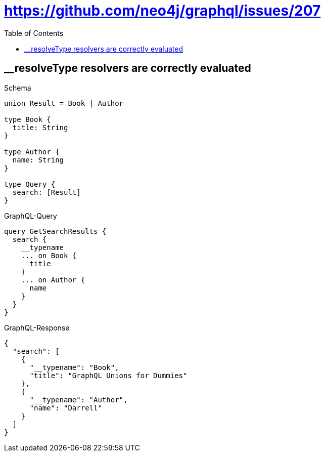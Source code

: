 // This file was generated by the Test-Case extractor of neo4j-graphql
:toc:
:toclevels: 42

= https://github.com/neo4j/graphql/issues/207

== __resolveType resolvers are correctly evaluated

.Schema
[source,graphql,schema=true]
----
union Result = Book | Author

type Book {
  title: String
}

type Author {
  name: String
}

type Query {
  search: [Result]
}
----

.GraphQL-Query
[source,graphql,request=true]
----
query GetSearchResults {
  search {
    __typename
    ... on Book {
      title
    }
    ... on Author {
      name
    }
  }
}
----

.GraphQL-Response
[source,json,response=true]
----
{
  "search": [
    {
      "__typename": "Book",
      "title": "GraphQL Unions for Dummies"
    },
    {
      "__typename": "Author",
      "name": "Darrell"
    }
  ]
}
----

